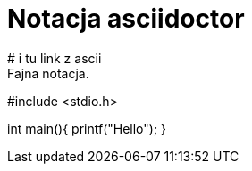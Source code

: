 # Notacja asciidoctor
# i tu link z ascii
Fajna notacja.

#include <stdio.h>

int main(){
printf("Hello");
}
